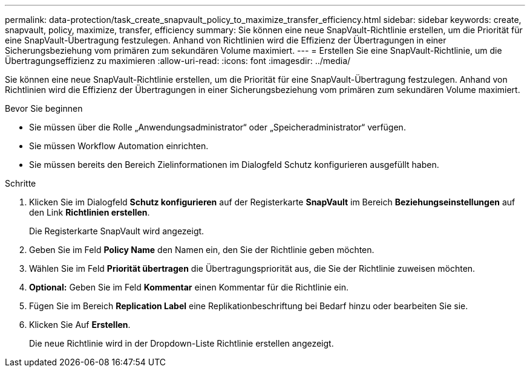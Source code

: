 ---
permalink: data-protection/task_create_snapvault_policy_to_maximize_transfer_efficiency.html 
sidebar: sidebar 
keywords: create, snapvault, policy,  maximize, transfer, efficiency 
summary: Sie können eine neue SnapVault-Richtlinie erstellen, um die Priorität für eine SnapVault-Übertragung festzulegen. Anhand von Richtlinien wird die Effizienz der Übertragungen in einer Sicherungsbeziehung vom primären zum sekundären Volume maximiert. 
---
= Erstellen Sie eine SnapVault-Richtlinie, um die Übertragungseffizienz zu maximieren
:allow-uri-read: 
:icons: font
:imagesdir: ../media/


[role="lead"]
Sie können eine neue SnapVault-Richtlinie erstellen, um die Priorität für eine SnapVault-Übertragung festzulegen. Anhand von Richtlinien wird die Effizienz der Übertragungen in einer Sicherungsbeziehung vom primären zum sekundären Volume maximiert.

.Bevor Sie beginnen
* Sie müssen über die Rolle „Anwendungsadministrator“ oder „Speicheradministrator“ verfügen.
* Sie müssen Workflow Automation einrichten.
* Sie müssen bereits den Bereich Zielinformationen im Dialogfeld Schutz konfigurieren ausgefüllt haben.


.Schritte
. Klicken Sie im Dialogfeld *Schutz konfigurieren* auf der Registerkarte *SnapVault* im Bereich *Beziehungseinstellungen* auf den Link *Richtlinien erstellen*.
+
Die Registerkarte SnapVault wird angezeigt.

. Geben Sie im Feld *Policy Name* den Namen ein, den Sie der Richtlinie geben möchten.
. Wählen Sie im Feld *Priorität übertragen* die Übertragungspriorität aus, die Sie der Richtlinie zuweisen möchten.
. *Optional:* Geben Sie im Feld *Kommentar* einen Kommentar für die Richtlinie ein.
. Fügen Sie im Bereich *Replication Label* eine Replikationbeschriftung bei Bedarf hinzu oder bearbeiten Sie sie.
. Klicken Sie Auf *Erstellen*.
+
Die neue Richtlinie wird in der Dropdown-Liste Richtlinie erstellen angezeigt.


